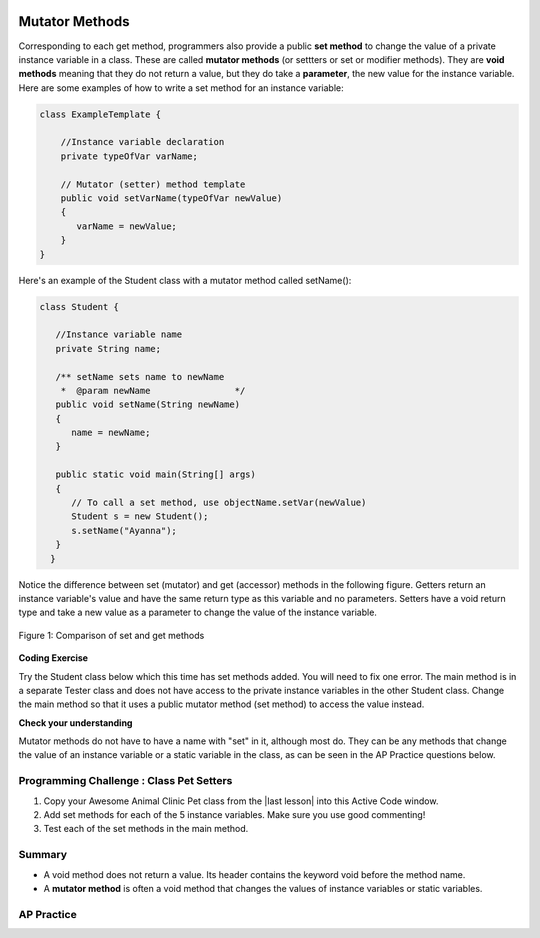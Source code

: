 .. qnum::
   :prefix: 5-5-
   :start: 1

.. |CodingEx| image:: ../../_static/codingExercise.png
    :width: 30px
    :align: middle
    :alt: coding exercise


.. |Exercise| image:: ../../_static/exercise.png
    :width: 35
    :align: middle
    :alt: exercise


.. |Groupwork| image:: ../../_static/groupwork.png
    :width: 35
    :align: middle
    :alt: groupwork

.. image:: ../../_static/time45.png
    :width: 250
    :align: right

Mutator Methods
=================

Corresponding to each get method, programmers also provide a public **set method** to change the value of a private instance variable in a class. These are called **mutator methods** (or settters or set or modifier methods). They are **void methods** meaning that they do not return a value, but they do take a **parameter**, the new value for the instance variable. Here are some examples of how to write a set method for an instance variable:

.. code-block:: java

     class ExampleTemplate {

         //Instance variable declaration
         private typeOfVar varName;

         // Mutator (setter) method template
         public void setVarName(typeOfVar newValue)
         {
            varName = newValue;
         }
     }

Here's an example of the Student class with a mutator method called setName():

.. code-block:: java

  class Student {

     //Instance variable name
     private String name;

     /** setName sets name to newName
      *  @param newName                */
     public void setName(String newName)
     {
        name = newName;
     }

     public static void main(String[] args)
     {
        // To call a set method, use objectName.setVar(newValue)
        Student s = new Student();
        s.setName("Ayanna");
     }
    }

Notice the difference between set (mutator) and get (accessor) methods in the following figure. Getters return an instance variable's value and have the same return type as this variable and no parameters. Setters have a void return type and take a new value as a parameter to change the value of the instance variable.

.. figure:: Figures/get-set-comparison.png
    :width: 600px
    :align: center
    :figclass: align-center

    Figure 1: Comparison of set and get methods


|CodingEx| **Coding Exercise**

Try the Student class below which this time has set methods added. You will need to fix one error. The main method is in a separate Tester class and does not have access to the private instance variables in the other Student class. Change the main method so that it uses a public mutator method (set method) to access the value instead.

.. activecode:: StudentObjExample2
  :language: java
  :autograde: unittest

  Fix the main method to include a call to the appropriate set method.
  ~~~~
  public class TesterClass
  {
     // main method for testing
     public static void main(String[] args)
     {
        Student s1 = new Student("Skyler", "skyler@sky.com", 123456);
        System.out.println(s1);
        s1.setName("Skyler 2");
        // Main doesn't have access to email, use set method!
        s1.email = "skyler2@gmail.com";
        System.out.println(s1);
     }
   }

  class Student
  {
     private String name;
     private String email;
     private int id;

     public Student(String initName, String initEmail, int initId)
     {
        name = initName;
        email = initEmail;
        id = initId;
     }
     // mutator methods - setters
     public void setName(String newName)
     {
       name = newName;
     }
     public void setEmail(String newEmail)
     {
       email = newEmail;
     }
     public void setId(int newId)
     {
       id = newId;
     }
     // accessor methods - getters
     public String getName()
     {
        return name;
     }
     public String getEmail()
     {
        return email;
     }
     public int getId()
     {
        return id;
     }
     public String toString() {
        return id + ": " + name + ", " + email;
     }
  }
  ====
  import static org.junit.Assert.*;
    import org.junit.*;
    import java.io.*;

    // activeCode StudentObjExample2
    public class RunestoneTests extends CodeTestHelper
    {
        public RunestoneTests()
        {
            super("TesterClass");
        }

        @Test
        public void test1()
        {
            String target = "s1.setEmail(\"skyler2@gmail.com\");";
            boolean passed = checkCodeContains("call to setEmail()", target);
            assertTrue(passed);
        }

        @Test
        public void testMain()
        {
            String output = getMethodOutput("main");
            String expect = "123456: Skyler, skyler@sky.com\n123456: Skyler 2, skyler2@gmail.com";

            boolean passed = getResults(expect, output, "Checking main()", true);
            assertTrue(passed);
        }
    }

|Exercise| **Check your understanding**




.. mchoice:: setSignature
    :practice: T

    Consider the class Party which keeps track of the number of people at the party.

    .. code-block:: java

        public class Party
        {
            //number of people at the party
            private int numOfPeople;

            /* Missing header of set method */
            {
                numOfPeople = people;
            }
        }

    Which of the following method signatures could replace the missing header for the set method in the code above so that the method will work as intended?

    - public int getNum(int people)

      - The set method should not have a return value and is usually named set, not get.

    - public int setNum()

      - The set method should not have a return value and needs a parameter.

    - public int setNum(int people)

      - The set method should not have a return value.

    - public void setNum(int people)

      + Yes, the set method should take a parameter called people and have a void return value. The name of the set method is usually set followed by the full instance variable name, but it does not have to be an exact match.

    - public int setNumOfPeople(int p)

      - The parameter of this set method should be called people in order to match the code in the method body.

.. dragndrop:: AccessorMutator
    :feedback: Review the vocabulary.
    :match_1: gets and returns the value of an instance variable|||accessor method
    :match_2: sets the instance variable to a value in its parameter|||mutator method
    :match_3: initializes the instance variables to values|||constructor
    :match_4: accessible from outside the class|||public
    :match_5: accessible only inside the class|||private


    Drag the definition from the left and drop it on the correct word on the right.  Click the "Check Me" button to see if you are correct.

Mutator methods do not have to have a name with "set" in it, although most do. They can be any methods that change the value of an instance variable or a static variable in the class, as can be seen in the AP Practice questions below.


|Groupwork| Programming Challenge : Class Pet Setters
-----------------------------------------------------

.. |last lesson| raw:: html

   <a href="https://runestone.academy/ns/books/published/csawesome/Unit5-Writing-Classes/topic-5-4-accessor-methods.html#groupwork-programming-challenge-class-pet" target="_blank">last lesson</a>

.. image:: Figures/animalclinic.png
    :width: 150
    :align: left
    :alt: Animal Clinic

1. Copy your Awesome Animal Clinic Pet class from the |last lesson| into this Active Code window.
2. Add set methods for each of the 5 instance variables. Make sure you use good commenting!
3. Test each of the set methods in the main method.


.. activecode:: challenge-5-5-Pet-Class
  :language: java
  :autograde: unittest

  Create a Pet class that keeps track of the name, age, weight, type of animal, and breed for records at an animal clinic with 2 constructors, accessor (get) methods, a toString method, and mutator (set) methods for each instance variable.
  ~~~~
  /**
      Pet class (complete comments)
      @author
      @since

  */
  class Pet
  {
     // complete class definition with set methods

  }

  public class TesterClass
  {
     // main method for testing
     public static void main(String[] args)
     {
        // Create Pet objects and test all your set methods

     }
   }
   ====
   import static org.junit.Assert.*;
    import org.junit.*;
    import java.io.*;

    // activecode challenge-5-5-Pet-Class
    public class RunestoneTests extends CodeTestHelper
    {
        public RunestoneTests()
        {
            super("TesterClass");
        }

        @Test
        public void testConstructors()
        {
           changeClass("Pet");
            int count = 0;

            for (int i = 0; i < 6; i++) {
                if (checkConstructor(i).equals("pass"))
                    count++;
            }

            boolean passed = count >= 2;

            getResults("2+", ""+count, "Checking for 2 constructors", passed);
            assertTrue(passed);
        }

        @Test
        public void testPrivateVariables()
        {
            changeClass("Pet");
            String expect = "5 Private";
            String output = testPrivateInstanceVariables();

            boolean passed = getResults(expect, output, "Checking Private Instance Variables");
            assertTrue(passed);
        }

        @Test
        public void test1()
        {
            String code = getCode();
            String target = "public * get*()";

            int num = countOccurencesRegex(code, target);

            boolean passed = num >= 5;

            getResults("5", ""+num, "Checking accessor (get) methods for each variable", passed);
            assertTrue(passed);
        }

        @Test
        public void test2()
        {
            String code = getCode();
            String target = "public void set*(*)";

            int num = countOccurencesRegex(code, target);

            boolean passed = num >= 5;

            getResults("5", ""+num, "Checking mutator (set) methods for each variable", passed);
            assertTrue(passed);
        }

        @Test
        public void test3()
        {
            String target = "public String toString()";
            boolean passed = checkCodeContains("toString() method", target);
            assertTrue(passed);
        }

        @Test
        public void test4()
        {
            String code = getCode();
            String target = "Pet * = new Pet(";

            int num = countOccurencesRegex(code, target);

            boolean passed = num >= 3;

            getResults("3", ""+num, "Checking main method creates three Pet objects", passed);
            assertTrue(passed);
        }


        @Test
        public void testMain()
        {
            String output = getMethodOutput("main");

            String expect = "3+ line(s) of text";
            String actual = " line(s) of text";

            int len = output.split("\n").length;

            if (output.length() > 0) {
                actual = len + actual;
            } else {
                actual = output.length() + actual;
            }
            boolean passed = len >= 3;

            getResults(expect, actual, "Checking main method prints info for 3 Pet objects", passed);
            assertTrue(passed);
        }
    }

Summary
--------

- A void method does not return a value. Its header contains the keyword void before the method name.

- A **mutator method** is often a void method that changes the values of instance variables or static variables.

AP Practice
------------

.. mchoice:: AP5-5-1
    :practice: T

    Consider the following class definition.

    .. code-block:: java

        public class Liquid
        {
            private int currentTemp;

            public Liquid(int temp)
            {
                currentTemp = temp;
            }

            public void resetTemp()
            {
                currentTemp = newTemp;
            }
        }

    Which of the following best identifies the reason the class does not compile?

    - The constructor header does not have a return type.

      - The constructor should not have a return type.

    - The resetTemp method is missing a return type.

      - Mutator methods usually have a void return type.

    - The constructor should not have a parameter.

      - Constructors can have parameters.

    - The resetTemp method should have a parameter.

      + Correct! The resetTemp method should have a parameter for the newTemp value to set the currentTemp.

    - The instance variable currentTemp should be public instead of private.

      - Instance variables should be private variables.


.. mchoice:: AP5-5-2
    :practice: T
    :answer_a: Replace line 12 with numOfPeople = additionalPeople;
    :answer_b: Replace line 12 with return additionalPeople;
    :answer_c: Replace line 12 with additionalPeople += 3;
    :answer_d: Replace line 10 with public addPeople (int additionalPeople)
    :answer_e: Replace line 10 with public void addPeople(int additionalPeople)
    :correct: e
    :feedback_a: This method should add additionalPeople to numOfPeople.
    :feedback_b: This method should add additionalPeople to numOfPeople.
    :feedback_c: This method should add additionalPeople to numOfPeople.
    :feedback_d: Mutator methods should have a void return type.
    :feedback_e: Mutator methods should have a void return type.

    In the Party class below, the addPeople method is intended to increase the value of the instance variable numOfPeople by the value of the parameter additionalPeople. The method does not work as intended.

    .. code-block:: java

        public class Party
        {
            private int numOfPeople;

            public Party(int n)
            {
                numOfPeople = n;
            }

            public int addPeople(int additionalPeople) // Line 10
            {
                numOfPeople += additionalPeople; // Line 12
            }
        }

    Which of the following changes should be made so that the class definition compiles without error and the method addPeople works as intended?